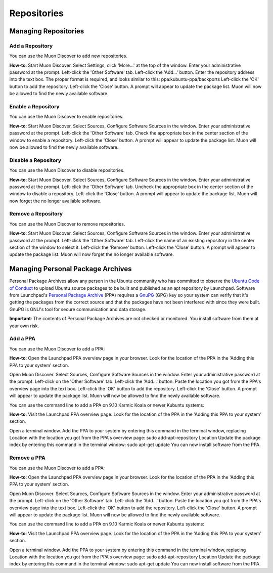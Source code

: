 .. _repositories-link:

Repositories
=============

Managing Repositories
----------------------

Add a Repository
~~~~~~~~~~~~~~~~~

You can use the Muon Discover to add new repositories.

**How-to**: Start Muon Discover. Select Settings, click 'More...' at the top of the window. Enter your administrative password at the prompt. Left-click the 'Other Software' tab. Left-click the 'Add...' button. Enter the repository address into the text box. The proper format is required, and looks similar to this: ppa:kubuntu-ppa/backports Left-click the 'OK' button to add the repository. Left-click the 'Close' button. A prompt will appear to update the package list. Muon will now be allowed to find the newly available software. 

.. image:: ../images/repos/SoftwareSources-zesty.png
    :align: center
    :scale: 50 %
.. image:: ../images/repos/EditRepos-zesty.png
    :align: center
    :scale: 50 %
.. image:: ../images/repos/EditRepo-zesty.png
    :align: center
    :scale: 50 %
    
Enable a Repository
~~~~~~~~~~~~~~~~~~~~

You can use the Muon Discover to enable repositories.

**How-to**: Start Muon Discover. Select Sources, Configure Software Sources in the window. Enter your administrative password at the prompt. Left-click the 'Other Software' tab. Check the appropriate box in the center section of the window to enable a repository. Left-click the 'Close' button. A prompt will appear to update the package list. Muon will now be allowed to find the newly available software. 

Disable a Repository
~~~~~~~~~~~~~~~~~~~~~

You can use the Muon Discover to disable repositories.

**How-to**: Start Muon Discover. Select Sources, Configure Software Sources in the window. Enter your administrative password at the prompt. Left-click the 'Other Software' tab. Uncheck the appropriate box in the center section of the window to disable a repository. Left-click the 'Close' button. A prompt will appear to update the package list. Muon will now forget the no longer available software. 

Remove a Repository
~~~~~~~~~~~~~~~~~~~~

You can use the Muon Discover to remove repositories.

**How-to**: Start Muon Discover. Select Sources, Configure Software Sources in the window. Enter your administrative password at the prompt. Left-click the 'Other Software' tab. Left-click the name of an existing repository in the center section of the window to select it. Left-click the 'Remove' button. Left-click the 'Close' button. A prompt will appear to update the package list. Muon will now forget the no longer available software. 

Managing Personal Package Archives
-----------------------------------

Personal Package Archives allow any person in the Ubuntu community who has committed to observe the `Ubuntu Code of Conduct <https://launchpad.net/codeofconduct>`_ to upload Ubuntu source packages to be built and published as an apt repository by Launchpad. Software from Launchpad's `Personal Package Archive <https://launchpad.net/ubuntu/+ppas>`_ (PPA) requires a `GnuPG <https://www.gnupg.org/>`_ (GPG) key so your system can verify that it's getting the packages from the correct source and that the packages have not been interfered with since they were built. GnuPG is GNU's tool for secure communication and data storage.

**Important**: The contents of Personal Package Archives are not checked or monitored. You install software from them at your own risk. 

Add a PPA
~~~~~~~~~~

You can use the Muon Discover to add a PPA:

**How-to**: Open the Launchpad PPA overview page in your browser. Look for the location of the PPA in the 'Adding this PPA to your system' section.

Open Muon Discover. Select Sources, Configure Software Sources in the window. Enter your administrative password at the prompt. Left-click on the 'Other Software' tab. Left-click the 'Add...' button. Paste the location you got from the PPA's overview page into the text box. Left-click the 'OK' button to add the repository. Left-click the 'Close' button. A prompt will appear to update the package list. Muon will now be allowed to find the newly available software.

You can use the command line to add a PPA on 9.10 Karmic Koala or newer Kubuntu systems:

**How-to**: Visit the Launchpad PPA overview page. Look for the location of the PPA in the 'Adding this PPA to your system' section.

Open a terminal window. Add the PPA to your system by entering this command in the terminal window, replacing Location with the location you got from the PPA's overview page: sudo add-apt-repository Location Update the package index by entering this command in the terminal window: sudo apt-get update You can now install software from the PPA. 

Remove a PPA
~~~~~~~~~~~~~

You can use the Muon Discover to add a PPA:

**How-to**: Open the Launchpad PPA overview page in your browser. Look for the location of the PPA in the 'Adding this PPA to your system' section.

Open Muon Discover. Select Sources, Configure Software Sources in the window. Enter your administrative password at the prompt. Left-click on the 'Other Software' tab. Left-click the 'Add...' button. Paste the location you got from the PPA's overview page into the text box. Left-click the 'OK' button to add the repository. Left-click the 'Close' button. A prompt will appear to update the package list. Muon will now be allowed to find the newly available software.

You can use the command line to add a PPA on 9.10 Karmic Koala or newer Kubuntu systems:

**How-to**: Visit the Launchpad PPA overview page. Look for the location of the PPA in the 'Adding this PPA to your system' section.

Open a terminal window. Add the PPA to your system by entering this command in the terminal window, replacing Location with the location you got from the PPA's overview page: sudo add-apt-repository Location Update the package index by entering this command in the terminal window: sudo apt-get update You can now install software from the PPA. 
